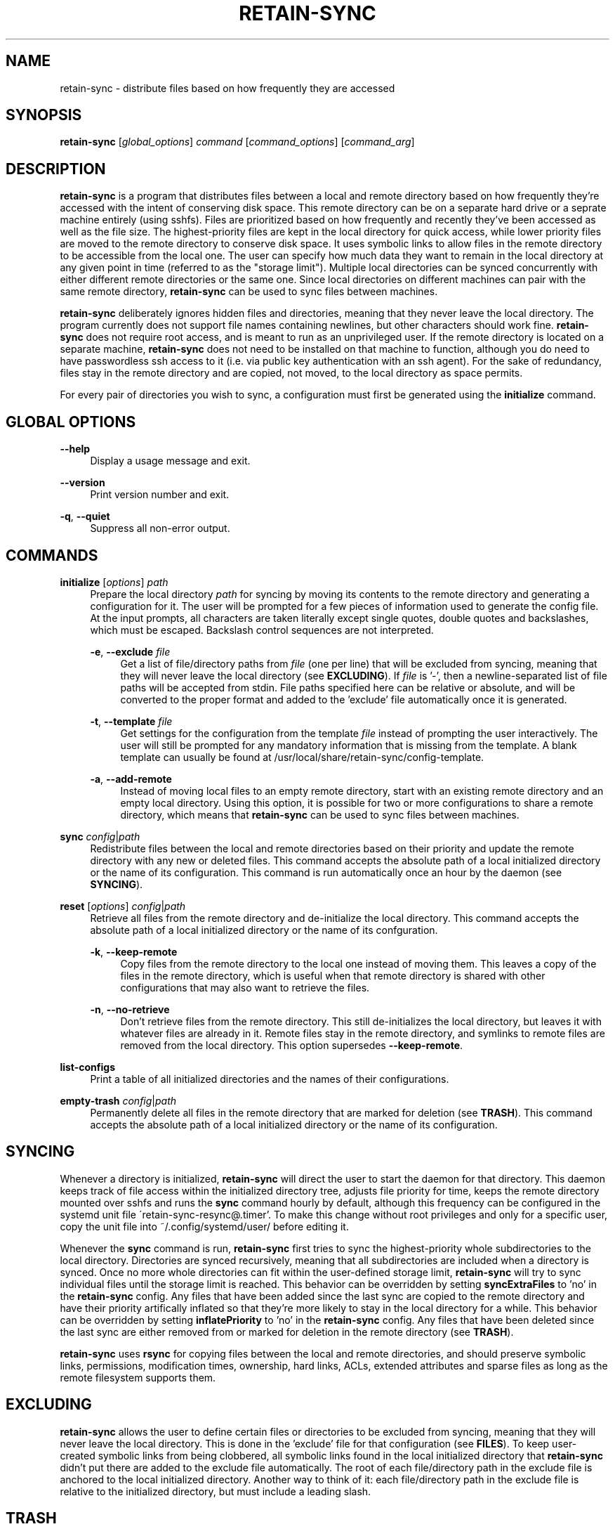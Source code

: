 \# INSTRUCTIONS FOR UPDATING THIS MAN PAGE
\#
\# Run the script 'man-gen.sh' in the 'gh-pages' branch to generate an html
\# copy of this man page.
\#     ./man-gen.sh retain-sync.1

.TH RETAIN-SYNC 1 "2016-10-10" "" ""
.SH NAME
retain-sync \- distribute files based on how frequently they are accessed
.SH SYNOPSIS
\fBretain-sync\fR [\fIglobal_options\fR] \fIcommand\fR [\fIcommand_options\fR] [\fIcommand_arg\fR]
.SH DESCRIPTION
\fBretain-sync\fR is a program that distributes files between a local and
remote directory based on how frequently they're accessed with the intent of
conserving disk space. This remote directory can be on a separate hard drive or
a seprate machine entirely (using sshfs). Files are prioritized based on how
frequently and recently they've been accessed as well as the file size. The
highest-priority files are kept in the local directory for quick access, while
lower priority files are moved to the remote directory to conserve disk space.
It uses symbolic links to allow files in the remote directory to be accessible
from the local one. The user can specify how much data they want to remain in
the local directory at any given point in time (referred to as the "storage
limit"). Multiple local directories can be synced concurrently with either
different remote directories or the same one. Since local directories on
different machines can pair with the same remote directory, \fBretain-sync\fR
can be used to sync files between machines.
.sp
\fBretain-sync\fR deliberately ignores hidden files and directories, meaning
that they never leave the local directory. The program currently does not
support file names containing newlines, but other characters should work fine.
\fBretain-sync\fR does not require root access, and is meant to run as an
unprivileged user. If the remote directory is located on a separate machine,
\fBretain-sync\fR does not need to be installed on that machine to function,
although you do need to have passwordless ssh access to it (i.e. via public key
authentication with an ssh agent). For the sake of redundancy, files stay in
the remote directory and are copied, not moved, to the local directory as space
permits.
.sp
For every pair of directories you wish to sync, a configuration must first be
generated using the \fBinitialize\fR command.
.SH GLOBAL OPTIONS
\fB--help\fR
.RS 4
Display a usage message and exit.
.RE
.PP
\fB--version\fR
.RS 4
Print version number and exit.
.RE
.PP
\fB-q\fR, \fB--quiet\fR
.RS 4
Suppress all non-error output.
.SH COMMANDS
\fBinitialize\fR [\fIoptions\fR] \fIpath\fR
.RS 4
Prepare the local directory \fIpath\fR for syncing by moving its contents to
the remote directory and generating a configuration for it. The user will be
prompted for a few pieces of information used to generate the config file. At
the input prompts, all characters are taken literally except single quotes,
double quotes and backslashes, which must be escaped.  Backslash control
sequences are not interpreted.
.sp
\fB-e\fR, \fB--exclude\fR \fIfile\fR
.RS 4
Get a list of file/directory paths from \fIfile\fR (one per line) that will be
excluded from syncing, meaning that they will never leave the local directory
(see \fBEXCLUDING\fR). If \fIfile\fR is '-', then a newline-separated list of
file paths will be accepted from stdin. File paths specified here can be
relative or absolute, and will be converted to the proper format and added to
the 'exclude' file automatically once it is generated.
.RE 2
.PP
\fB-t\fR, \fB--template\fR \fIfile\fR
.RS 4
Get settings for the configuration from the template \fIfile\fR instead of
prompting the user interactively. The user will still be prompted for any
mandatory information that is missing from the template. A blank template can
usually be found at /usr/local/share/retain-sync/config-template.
.RE 2
.PP
\fB-a\fR, \fB--add-remote\fR
.RS 4
Instead of moving local files to an empty remote directory, start with an
existing remote directory and an empty local directory. Using this option, it
is possible for two or more configurations to share a remote directory, which
means that \fBretain-sync\fR can be used to sync files between machines.
.RE 1
.PP
\fBsync\fR \fIconfig\fR|\fIpath\fR
.RS 4
Redistribute files between the local and remote directories based on their
priority and update the remote directory with any new or deleted files. This
command accepts the absolute path of a local initialized directory or the name
of its configuration. This command is run automatically once an hour by the
daemon (see \fBSYNCING\fR).
.RE
.PP
\fBreset\fR [\fIoptions\fR] \fIconfig\fR|\fIpath\fR
.RS 4
Retrieve all files from the remote directory and de-initialize the local
directory. This command accepts the absolute path of a local initialized
directory or the name of its confguration.
.RE 2
.PP
\fB-k\fR, \fB--keep-remote\fR
.RS 4
Copy files from the remote directory to the local one instead of moving them.
This leaves a copy of the files in the remote directory, which is useful when
that remote directory is shared with other configurations that may also want to
retrieve the files.
.RE 2
.PP
\fB-n\fR, \fB--no-retrieve\fR
.RS 4
Don't retrieve files from the remote directory. This still de-initializes the
local directory, but leaves it with whatever files are already in it. Remote
files stay in the remote directory, and symlinks to remote files are removed
from the local directory. This option supersedes \fB--keep-remote\fR.
.RE 1
.PP
\fBlist-configs\fR
.RS 4
Print a table of all initialized directories and the names of their
configurations.
.RE
.PP
\fBempty-trash\fR \fIconfig\fR|\fIpath\fR
.RS 4
Permanently delete all files in the remote directory that are marked for deletion
(see \fBTRASH\fR). This command accepts the absolute path of a local initialized
directory or the name of its configuration.
.SH SYNCING
Whenever a directory is initialized, \fBretain-sync\fR will direct the user to
start the daemon for that directory. This daemon keeps track of file access
within the initialized directory tree, adjusts file priority for time, keeps
the remote directory mounted over sshfs and runs the \fBsync\fR command hourly
by default, although this frequency can be configured in the systemd unit file
\'retain-sync-resync@.timer'. To make this change without root privileges and
only for a specific user, copy the unit file into ~/.config/systemd/user/
before editing it.
.sp
Whenever the \fBsync\fR command is run, \fBretain-sync\fR first tries to sync
the highest-priority whole subdirectories to the local directory. Directories
are synced recursively, meaning that all subdirectories are included when a
directory is synced. Once no more whole directories can fit within the
user-defined storage limit, \fBretain-sync\fR will try to sync individual files
until the storage limit is reached. This behavior can be overridden by setting
\fBsyncExtraFiles\fR to 'no' in the \fBretain-sync\fR config. Any files that
have been added since the last sync are copied to the remote directory and have
their priority artifically inflated so that they're more likely to stay in the
local directory for a while. This behavior can be overridden by setting
\fBinflatePriority\fR to 'no' in the \fBretain-sync\fR config. Any files that
have been deleted since the last sync are either removed from or marked for
deletion in the remote directory (see \fBTRASH\fR).
.sp
\fBretain-sync\fR uses \fBrsync\fR for copying files between the local and
remote directories, and should preserve symbolic links, permissions,
modification times, ownership, hard links, ACLs, extended attributes and sparse
files as long as the remote filesystem supports them.
.SH EXCLUDING
\fBretain-sync\fR allows the user to define certain files or directories to be
excluded from syncing, meaning that they will never leave the local directory.
This is done in the 'exclude' file for that configuration (see \fBFILES\fR).
To keep user-created symbolic links from being clobbered, all symbolic links
found in the local initialized directory that \fBretain-sync\fR didn't put
there are added to the exclude file automatically.  The root of each
file/directory path in the exclude file is anchored to the local initialized
directory. Another way to think of it: each file/directory path in the exclude
file is relative to the initialized directory, but must include a leading
slash.
.SH TRASH
Files that exist only in the remote directory are represented locally as
symbolic links.  Whenever the \fBsync\fR command is run, local files (including
these symbolic links) that were deleted since the last sync operation are
removed from the remote directory. If the user deletes a local symbolic link,
the file it points to won't appear in their local trash, making the file
unrecoverable. For this reason, \fBretain-sync\fR implements a simple trash
system.
.sp
Before \fBretain-sync\fR deletes a file in the remote directory, it first
searches for the file in the user's local trash directory by comparing file
sizes first and then checksums. If it finds a copy of the file in the user's
trash, it permanently deletes the file in the remote directory. Otherwise, it
only marks the file for deletion.  Files marked for deletion are made hidden
and have \'.trash' appended to the end of the file name. This behavior can be
overridden by setting \fBdeleteAlways\fR to \'yes' in the \fBretain-sync\fR
config. The command \fBempty-trash\fR can be used to permanently delete all
files in the remote directory that are marked for deletion. Note that when a
file is marked for deletion, it will override any previously marked file with
the same name.  The list of directories that are searched for deleted files can
be altered in the config file.
.SH FILES
~/.config/retain-sync/
.RS 4
This is the \fBretain-sync\fR config directory. \fBretain-sync\fR will respect
XDG_CONFIG_HOME, and if it is set, put the directory there instead.
.sp
configs/<config_name>/
.RS 4
This directory exists for each directory that has been initialized by the user,
where <config_name> is the user-specified name of the configuration.
.sp
mnt/
.RS 4
This is the sshfs mountpoint for the remote directory. Symbolic links in the
local initialized directory point to files in this directory.
.RE 3
.PP
config
.RS 4
This is the main configuration file for the initialized directory. It contains
required information that the user is prompted for when the \fBinitialize\fR
command is run as well as additional settings that can be configured.
.RE 3
.PP
exclude
.RS 4
This file contains a list of file/directory paths to be excluded from syncing
(see \fBEXCLUDING\fR).
.RE 3
.PP
priority.csv
.RS 4
This file keeps track of file priority and should not be edited by hand.
.SH AUTHOR
Garrett Powell <garrett@gpowell.net>
